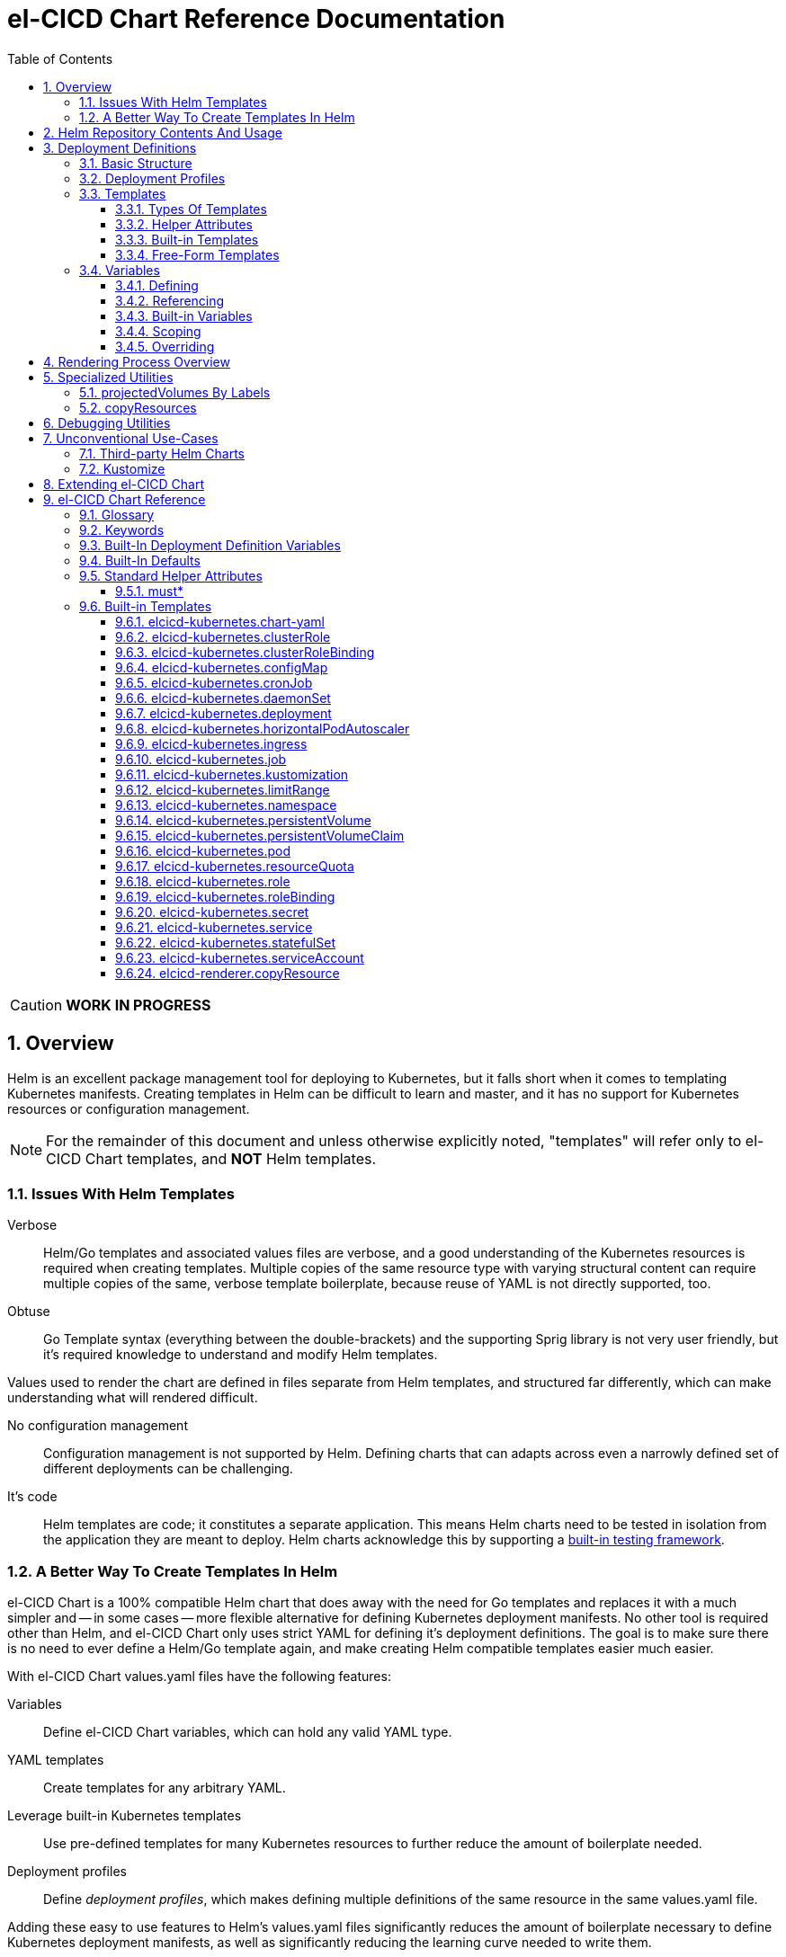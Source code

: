 = el-CICD Chart Reference Documentation
:source-highlighter: rouge
:icons: font
:sectnums:
:sectnumlevels: 4
:toc:
:toclevels: 3

====
CAUTION: **WORK IN PROGRESS**
====

== Overview

Helm is an excellent package management tool for deploying to Kubernetes, but it falls short when it comes to templating Kubernetes manifests.  Creating templates in Helm can be difficult to learn and master, and it has no support for Kubernetes resources or configuration management.

NOTE: For the remainder of this document and unless otherwise explicitly noted, "templates" will refer only to el-CICD Chart templates, and **NOT** Helm templates.

=== Issues With Helm Templates

Verbose::

Helm/Go templates and associated values files are verbose, and a good understanding of the Kubernetes resources is required when creating templates.  Multiple copies of the same resource type with varying structural content can require multiple copies of the same, verbose template boilerplate, because reuse of YAML is not directly supported, too.

Obtuse::

Go Template syntax (everything between the double-brackets) and the supporting Sprig library is not very user friendly, but it's required knowledge to understand and modify Helm templates.

Values used to render the chart are defined in files separate from Helm templates, and structured far differently, which can make understanding what will rendered difficult.

No configuration management::

Configuration management is not supported by Helm.  Defining charts that can adapts across even a narrowly defined set of different deployments can be challenging.

It's code::

Helm templates are code; it constitutes a separate application.  This means Helm charts need to be tested in isolation from the application they are meant to deploy.  Helm charts acknowledge this by supporting a https://helm.sh/docs/topics/chart_tests/[built-in testing framework].

=== A Better Way To Create Templates In Helm

el-CICD Chart is a 100% compatible Helm chart that does away with the need for Go templates and replaces it with a much simpler and -- in some cases -- more flexible alternative for defining Kubernetes deployment manifests.  No other tool is required other than Helm, and el-CICD Chart only uses strict YAML for defining it's deployment definitions.  The goal is to make sure there is no need to ever define a Helm/Go template again, and make creating Helm compatible templates easier much easier.

With el-CICD Chart values.yaml files have the following features:

Variables::

Define el-CICD Chart variables, which can hold any valid YAML type.

YAML templates::

Create templates for any arbitrary YAML.

Leverage built-in Kubernetes templates::

Use pre-defined templates for many Kubernetes resources to further reduce the amount of boilerplate needed.

Deployment profiles::

Define __deployment profiles__, which makes defining multiple definitions of the same resource in the same values.yaml file.

Adding these easy to use features to Helm's values.yaml files significantly reduces the amount of boilerplate necessary to define Kubernetes deployment manifests, as well as significantly reducing the learning curve needed to write them.

== Helm Repository Contents And Usage

el-CICD Chart as a project is made up of two charts, a https://helm.sh/docs/topics/library_charts/[Helm library chart] and an application chart:

.Provided elcicd-charts with usage example
* **elcicd-lib**: library chart
+
[source,YAML,linenums]
----
# Chart.yaml
dependencies:
- name: elcicd-lib
  version: 0.1.0
  repository: https://elcicd.github.io/el-CICD-deploy/charts/
----

* **elcicd-chart**: application chart
+
[source,YAML,linenums]
----
$ helm repo add elcicd-charts https://elcicd.github.io/el-CICD-deploy/charts/
$ helm repo update
----

Because library charts cannot render anything by definition, the application chart is provided as a convenience chart that references the library chart as a dependency so that end users aren't required to create their own charts.

GitHub pages is the current hosting platform for the charts.  The charts is also provided from GitHub's OCI registry, but Helm must be authenticated with GitHub before attempting to use this method:

`helm registry login --username ${USERNAME} oci://ghcr.io/elcicd`

== Deployment Definitions

In el-CICD Chart, a collection of one or more https://helm.sh/docs/chart_template_guide/values_files/[Helm values.yaml files] defining a deployment will be referred to as a **__deployment definition__**.  These are the only files required to be written by the end user for deploying to Kubernetes when used in conjunction with Helm and el-CICD Chart.  It was a fundamental requirement when designing el-CICD Chart that it remain 100% compatible with Helm, and only requiring values.yaml files for use was how the requirement was met.

A deployment definition consists of el-CICD Chart templates for defining what is rendered through Helm, el-CICD variables for defining any reusable data the templates need, and el-CICD deployment profiles to support different configurations among the same templates.  el-CICD Chart adds built-in Kubernetes resource definitions with reasonable default values in order to further reduce boilerplate.

=== Basic Structure

The basic structure of an el-CICD Chart deployment definition in a values.yaml file is as follows:

[source,YAML,linenums,subs=+quotes]
----
elCicdDefs:  # <1>
  ...

elCicdDefs-<profile or object name>__: # <1>
  ...

elCicdDefs-__<object name>__-__<profile>__: # <1>
  ...
  
elCicdDefs-__<profile>__-__<object name>__: # <1>
  ...

elCicdTemplates: # <2>
  ...

elCicdTemplates-__<unique identifier>__: # <2>
  ...
----
<1> `elCicdDefs(-*)` maps define  el-CICD Chart variables.
<2> `elCicdTemplates(-*)` lists define el-CICD Chart templates.

=== Deployment Profiles

**__Deployment profiles__** are the primary mechanism by which el-CICD Chart supports configuration management within a deployment definition.

Deployment profiles are typically defined dynamically on the command line in a list using the `elCicdProfiles` identifier:

`helm upgrade --install --set elCicdProfiles='{<PROFILE_1>,...,<PROFILE_N>}' ...`

Profiles must start and end with an upper case alphanumeric character, and may contain any number of upper case alphanumeric characters delimited by either a single `_` or `.`.  The https://pkg.go.dev/regexp/syntax[regular expression] for a profile is:

`[A-Z0-9]+(?:[._][A-Z0-9]+)*`

Profile naming standards were defined to disambiguate them from `objNames`.

A profile is said to be an **__active profile__** during the rendering of a deployment definition if included in the `elCicdProfiles` list.

Within a deployment definition, profiles are defined as either a discriminator for a map of <<Variables,variables>> or as condition for <<Template filtering, filtering templates>>.  Which deployment profiles are active at rendering will determine which values are ultimately assigned to variables and whether a template is rendered or not.  This is how a single deployment definition can easily hold multiple different configurations.

The default deployment profile is an empty list; i.e. no active profiles.  If more than one profile is active at a time, precedence is defined as least to greatest in the order of the list per Helm convention.

=== Templates

el-CICD Chart templates are defined in one or more lists starting with the prefix `elCicdTemplates`:

[source,YAML,linenums,subs=+quotes]
----
elCicdTemplates-__<unique identifier>__: # <1>
- templateName: <built-in-template-name>  # <2>
  ...
- template: # <3>
    <full-YAML-definition>
  ...
----
<1> List of el-CICD Chart templates. The unique identifier suffix is optional.
<2> el-CICD Chart template using a built-in template.
<3> el-CICD Chart template defined by its full YAML definition.

In order to support multiple values.yaml files for flexibility and modularity when rendering deployment definitions with Helm, multiple `elCicdTemplates` lists may be defined using the optional unique identifier suffixes.  The order the lists and templates is irrelevant.  All `elCicdTemplates` lists will be concatenated before processing.  Each list name should be unique per deployment definitions, or the Helm rules for merging values.yaml will overwrite lists with matching names.  The text after `elCicdTemplates-` can be any valid YAML string.

.Example deployment definition with three `elCicdTemplates` lists
[source,YAML,linenums]
----
elCicdTemplates:
- templateName: <built-in-template-name>
  ...

elCicdTemplates-my-secondList:
- templateName: <built-in-template-name>
  ...

elCicdTemplates-WITH_YA%ML:
- template:
    <full-YAML-definition>
  ...
----

==== Types Of Templates

el-CICD Chart supports two types of templates:

* **Built-in templates**: Predefined templates within el-CICD Chart.
** Includes many predefined defaults and helper attributes to make rendering resources simpler and less verbose.
** Defined using the <<Built-in templates,`templateName`>> key to use a single built-in or <<Compound Built-in templates,`templateNames`>> for compound definitions.
* **free-form templates**: Templates of plain YAML that define all or most of resource to be rendered.
** Defined using the `template` key.

==== Helper Attributes

All el-CICD templates, whether free-form or built-in, have a number of helper attributes.

* `**kubeObject**`: Default value is `true`.  Set to `false` to disable generating the Kubernetes object fields such as `apiVersion` or the `metadata` map.
** Only applies to free-form templates.
* `**objName**`: Directly corresponds to `metadata.name`.
* `**apiVersion**`: Directly corresponds to `apiVersion`.
** **Only define this value for a built-in template if a different version than the default is required.**
* `**namespace**`: Directly corresponds to `metadata.namespace`.
* `**labels**`: Directly corresponds to `metadata.labels`.
* `**annotations**`: Directly corresponds to `metadata.annotations`.

free-form templates will use the helper attributes as alternative convenience fields.  They will be ignored if defined directly in the `template` map.

===== Discriminator Lists

**__Discriminator__** profile lists are helper attributes that define whether a template is rendered or not based on what deployment profiles are active during rendering.  The available discriminator lists are:

* `**mustHaveAnyProfile**`: if any profile in this list is active, render the template.
* `**mustHaveEveryProfile**`: if every profile in this list is active at the same time, render the template.
* `**mustNotHaveAnyProfile**`: if any profile in this list is active, do **NOT** render the template.
* `**mustNotHaveEveryProfile**`: if every profile in this list is active at the same time, do **NOT** render the template.

Each of the above may be used in combination with each other, and their order of precedence is undefined.

.Example of template filtering
[source,YAML,linenums]
----
elCicdTemplates:
- templateName: <built-in-template-name>
  objName: obj-1
  mustHaveAnyProfile: [PROFILE_1, PROFILE_2] # <1>
- objName: obj-2
  mustHaveEveryProfile: [PROFILE_1, PROFILE_2] # <2>
  template:
    <full-YAML-definition>
- templateNames: [<built-in-template-name1, built-in-template-name2>]
  objName: obj-3
  mustNotHaveAnyProfile: [PROFILE_1, PROFILE_2] # <3>
- objName: obj-4
  mustNotHaveEveryProfile: [PROFILE_1, PROFILE_2, PROFILE_3] # <4>
  template:
    <full-YAML-definition>
  ...
----
Given `elCicdProfiles='{PROFILE_1,PROFILE_3}'`; i.e. `PROFILE_1` and `PROFILE_3` are active:

<1> `mustHaveAnyProfile` requires **either** PROFILE_1 or PROFILE_3 to be active, so `obj-1` **IS** rendered.
<2> `mustHaveEveryProfile` requires **both** PROFILE_1 and PROFILE_2 to be active, so `obj-2` is **NOT** rendered.
<3> `mustNotHaveAnyProfile` requires **neither** PROFILE_1 or PROFILE_2 to be active, , so `obj-3` is **NOT** rendered.
<4> `mustNotHaveEveryProfile` requires PROFILE_1, PROFILE_2, and PROFILE_3 to **not all be active at the same time**, so `obj-4` **IS** rendered.

===== Matrices

**__Matrices__** are a special kind of helper attribute.  Matrices are lists of strings, and el-CICD Chart before final rendering __it will be replaced by a copy of the template__ for each element in the matrix.

el-CICD Chart currently only supports two matrix keys:

* `objNames`: Sets the `objName` helper attribute to match the element for each copy.
* `namespaces`: Set the `namespace` helper attribute to match the element for each copy.

When using matrices, the `objName` and `namespace` attributes can used to define how the final value will be rendered with the following patterns:

* `$<>`: Inserts the literal value from the matrix.
* `$<#>`: Inserts the index of the value in the matrix list.

.Example use of `objNames` and `namespaces` matrices
[source,YAML,linenums]
----
elCicdTemplates:
- templateName: <built-in-template-name>
  objNames: [foo, bar]  # <1>
  namespaces: [zip, zap] # <2>
  objName: $<>-static-name-$<#> # <3>
  namespace: $<>-some-namepace-$<#> # <3>
----
<1> Will generate two copies of this template for rendering; the original template will then be ignored.
<2> Will generate two copies of the template, one for each namespace.
<3> Pattern to generate final name and namespace; e.g. <objNames element>-static-text-<index of matrix element>

The above example template results in the following output:

.Example of templates generated from `objNames` and `namespaces` matrices
[source,YAML,linenums]
----
elCicdTemplates:
- templateName: <built-in-template-name>
  objName: foo-static-name-1
  namespace: zip-some-namespace-1

- templateName: <built-in-template-name>
  objName: bar-static-name-2
  namespace: zip-some-namespace-1

- templateName: <built-in-template-name>
  objName: foo-static-name-1
  namespace: zap-some-namespace-2

- templateName: <built-in-template-name>
  objName: bar-static-name-2
  namespace: zap-some-namespace-2
----

==== Built-in Templates

el-CICD Chart defines a number of pre-defined templates in order to further reduce excess boilerplate YAML, and these are referred to as **__built-in templates__**.  By convention, the names of built-in templates reflect the Kubernetes object they are to render; e.g. `deployment` for a Deployment and `horizontalPodAutoscaler` for a HorizontalPodAutoscaler.  Built-in templates are requested via the `templateName` key.

.Example using the ConfigMap built-in template
[source,YAML,linenums]
----
elCicdTemplates:
- templateName: configMap # <1>
  objName: my-configmap # <2>
  data: # <4>
    a-key: a-value
    b-key: b-value
----
<1> Built-in template to render.
<2> Eventual name of the rendered object; i.e. `metadata.name`.
<3> Helper attribute rendered to `configmap.data`.

The above example template results in the following output:

.Example ConfigMap rendered from built-in template
[source,YAML,linenums]
----
apiVersion: v1 # <1>
kind: ConfigMap # <1>
metadata: # <1>
  name: my-configmap  # <2>
data:  # <3>
  a-key: a-value
  b-key: b-value
----
<1> ConfigMap `apiVersion`, `kind`, and `metadata` map for a Kubernetes object from the built-in `configMap` template.
<2> `metadata.name` generated from `objName`.
<3> `data` map generated from `data` helper attribute.

Some built-in templates only include helper attributes that reflect their normal attributes, such as the ConfigMap example above, and are small conveniences for reducing unnecessary boilerplate.  Some built-ins have a few extra helper attributes that significantly reduce the amount a boilerplate needed to define a complete object.  See the <<Built-in Templates>> section for a complete list of all built-ins and their helper attributes.

NOTE: The current set of built-in templates focus almost exclusively on application deployments and supporting Kubernetes resources.  It is hoped that el-CICD Chart will be able to fully support all Kubernetes resources in the future, as well as some of the more widely used Custom Resource Definitions.

===== Compound Built-in Templates

In order to further reduce excess boilerplate YAML, el-CICD Chart allows defining **__compound built-in templates__**.  Compound built-in templates combine more than one built-in template definitions into a single definition with each individual built-in re-using any shared helper attributes.  Compound built-in templates are defined as a list of one more strings under the `templateNames` key.

.Example Deployment, Service, and Ingress as individual built-in templates
[source,YAML,linenums]
----
elCicdTemplates:
- templateName: deployment # <1>
  objName: my-app
  image: <some-image>
  port: 8080 # <2>

- templateName: service # <1>
  objName: my-app
  port: 8081 # <2>
  targetPort: 8080 # <3>

- templateName: ingress # <1>
  objName: my-app
  host: example.com
  port: 8081 # <2>
----
<1> `templateName` of the `deployment`, `service`, and `ingress` built-in templates individually defined.
<2> `port` is defined differently on the separate templates for illustrative purposes.
<3> `targetPort` needs to match the `deployment` port.

.Example Deployment, Service, and Ingress as a single compound templates
[source,YAML,linenums]
----
elCicdTemplates:
- templateNames: [deployment, service, ingress] # <1>
  objName: my-app # <2>
  image: <some-image>
  host: example.com
  port: 8081 # <3>
  targetPort: 8080 # <4>
----
<1> `templateNames` defines this template as combining a deployment, service, and ingress.
+
TIP: For more concise compound templates, take advantage of the fact that YAML is a superset of JSON and use JSON-like list notation.
<2> `objName` is shared among all three resources.
<3> `port` is shared between the `service` and the `ingress`.  If the `service's` outward and inward facing `port's` were the same, only the `port` attribute would need to be defined.
<4> `targetPort` is also a helper attribute of `deployment` that has precedence over a `port` definition, making this compound template equivalent to individually defined templates in the previous example.

===== Default Values

Many built-in templates have reasonable default values defined in order to further reduce boilerplate; e.g. if the `port` and `targetPort` are the same and the default value (8080) is sufficient, and the release name is sufficient as a `metadata.name`:

.Deployment and Service as compound built-in templates
[source,YAML,linenums]
----
elCicdTemplates:
- templateNames: [deployment, service]
  image: <some-image>
----

The above is the minimal amount that's needed in a deployment definition for a simple deployment of an application to a Kubernetes cluster using el-CICD Chart.  Add the `ingress` built-in to the list and define the `host` helper attribute if the application is meant to be accessed from outside the cluster.

==== Free-Form Templates

If more complex template definitions are required, or a built-in template doesn't exist for a resource, a **__free-form template__** can be defined. free-form templates are just fully defined YAML definitions of resources.  While more verbose than using the simpler, built-in templates, Kubernetes is infinitely extensible with https://kubernetes.io/docs/concepts/extend-kubernetes/api-extension/custom-resources/[Custom Resource Definitions] (CRD's), and having free-form templates means that no matter what CRD's are introduced now or in the future, el-CICD Chart deployment definitions can adapt without requiring the user to resort to creating new Helm/Go templates.

For example, https://argo-cd.readthedocs.io/en/stable/[ArgoCD] is a popular GitOps solution for managing deployments to Kubernetes clusters, and el-CICD Chart currently has no built-in templates to support an ArgoCD https://argo-cd.readthedocs.io/en/stable/operator-manual/declarative-setup/#applications[Application], but with free-form templates this isn't an issue:

.Defining an ArgoCD Application for my-app
[source,YAML,linenums]
----
elCicdTemplates:
- template:
    apiVersion: argoproj.io/v1alpha1
    kind: Application
    metadata:
      name: my-application-name
      namespace: argocd
    spec:
      project: default
      source:
        repoURL: https://my-git-server.com/my-org/my-app.git
        targetRevision: HEAD
        path: my-app
      destination:
        server: https://kubernetes.default.svc
        namespace: my-app-namespace
----

Built-in templates are a convenience, and not a necessity.  The advantage of free-form templates are that they can still use all other features of el-CICD Chart (e.g. <<Matrices, matrices>>), which means easier templating and configuration management.  Anywhere a built-in template is used a free-form template can be substituted, and vice versa if a built-in template exists for the object being rendered; however, if a `templateName` or `templateNames` helper attribute are defined, `template` will be ignored.

=== Variables

In traditional Helm, https://helm.sh/docs/chart_template_guide/values_files/[Helm values.yaml files] are static YAML files that are fed to a chart consisting of
Helm/Go templates and processed to produce resource definitions for deployment to Kubernetes.  In order to simplify defining templates and move away from Helm/Go templates, defining variables in deployment definitions was implemented.

==== Defining

Variables are defined in YAML maps named starting with `elCicdDefs` either at the root of a document or within an el-CICD Chart <<Templates,template>> definition.  Variables may contain any any valid YAML syntax and type.

.Example el-CICD variable definitions by type
[source,YAML,linenums]
----
elCicdDefs: # <1>
  STRING: string  # <2>

  MULTILINE_STRING: |- # <3>
    long
    multiline
    text

  BOOLEAN: true # <4>

  NUMBER: 10 # <5>

  MAP: # <6>
    foo: bar

  LIST: # <7>
  - foo
  - bar
----
<1> The `elCicdDefs` map defines the default set of variables for a deployment definition.
<2> A variable representing a string.
<3> A variable representing a multiline string.
<4> A variable representing a boolean.
<5> A variable representing a number.
<6> A variable representing a map.
<7> A variable representing a list.

Variable names must are defined by strings of alphanumeric characters or `_` and optionally delimited by single dashes, `-`.  The https://pkg.go.dev/regexp/syntax[regular expression] for a variable name is

`[\w]+?(?:[-][\w]+?)*`

By convention, variables are defined with UPPER_SNAKE_CASE, similar to scripting in shell, but this is not a requirement.

.Example valid and invalid variables
[source,YAML,linenums]
----
elCicdDefs:
  VALID_VAR: is-valid
  valid-VAR: is-valid
  1-valid-var: is-valid

  -invalid-var: dash-at-the-beginning
  INVALID_VAR-: dash-at-the-end
  INVALID--VAR: double-dashes-middle-of-definition
----

TIP: Invalid variable definitions that are valid YAML are simply ignored.  It is not el-CICD Chart's place to flag valid YAML, and it should be pretty easy to debug any issues by looking at the eventual output.

==== Referencing

Variables are referenced with the following syntax:

`$<VARIABLE_NAME>`

Escaping a variable performed with a backslash:

`\$<VARIABLE_NAME>`

This notation was chosen for two reasons:

* No scripting languages use it, making the templating of scripts in other languages within a deployment definition straightforward.
* Variables and their references are valid YAML both as keys in maps and as values in strings, maps, and lists.  Helm requires that values.yaml files (and therefore el-CICD Chart deployment definitions) be valid YAML.

Because of the way Helm works, `elCicdDefs` variable maps are read in completely with the rest of the deployment definition, and each final variable reference value is only determined during processing; therefore, variables do **NOT** have to be defined before being referenced.

.Example of variables referencing other variables
[source,YAML,linenums]
----
elCicdDefs:
  OTHER_VARIABLE: $<VARIABLE> # <1>

  VARIABLE: some-name # <2>

  $<OTHER_VARIABLE>: final-value # <3>

  ESCAPED_VARIABLE: \$<LITERAL_VALUE> # <4>

  $<$<FOO>$<BAR>>: dynamic-$<FOO>$<BAR>-value # <5>
  FOO: foo
  BAR: bar
----
<1> `OTHER_VARIABLE` references `VARIABLE` (defined  immediately afterwards), and therefore has the value `some-name`.
<2> `VARIABLE` has the value of `some-name`.
<3> `OTHER_VARIABLE` is referenced as the key to a variable; therefore, a variable is defined as `some-name` with the value `final-value`.
<4> `ESCAPED_VARIABLE` has the string value "`$<LITERAL_VALUE>`", which is **NOT** a variable reference, because of the `\` in front of the `$` escaping it.  Note that the final value of `ESCAPED_VARIABLE` does **NOT** contain the backslash.  Backslashes are removed during processing.
<5> `FOO` and `BAR` are dynamically used to define the variable `foobar`, with a value of `dynamic-foobar-value`.

==== Built-in Variables

el-CICD Chart defines a number of built-in variables for use in templates, Helm and template.

===== Helm Built-In Variables

el-CICD Chart has a few built-in variables derived from https://helm.sh/docs/chart_template_guide/builtin_objects/[Helm's built-in objects].

.el-CICD Chart Helm built-in variable examples
[source,YAML,linenums]
----
elCicdDefs:
  MY_RELEASE_NAME: $<HELM_RELEASE_NAME> # <1>
  MY_RELEASE_NAMESPACE: $<HELM_RELEASE_NAMESPACE> # <2>
----
<1> `**HELM_RELEASE_NAME**` is equivalent to `.Release.Name`, the release name when deployed.
<2> `**HELM_RELEASE_NAMESPACE**` is equivalent to `.Release.Namespace`, the release namespace when deployed.

===== Template Built-In Variables

Each template has it's own set of built-in variables set when being processed for use in deployment definitions:

.el-CICD Chart template built-in variable examples
[source,YAML,linenums]
----
elCicdDefs:
  MY_OBJ_NAME: $<OBJ_NAME> # <1>
  MY_BASE_OBJ_NAME: $<BASE_OBJ_NAME> # <2>
  MY_NAME_SPACE: $<NAME_SPACE> # <3>
  MY_BASE_NAME_SPACE: $<BASE_NAME_SPACE> # <4>
----
<1> `**OBJ_NAME**`: value of the `objName` helper attribute.
<2> `**BASE_OBJ_NAME**`: value of an element from the `objNames` <<Matrices,matrix>> that `objName` was derived from.  Will default to the value of `OBJ_NAME` if `objNames` is undefined.
<3> `**NAME_SPACE**`: namespace the resource will be deployed to.  Defaults to `HELM_RELEASE_NAMESPACE`.
<4> `**BASE_NAME_SPACE**`: value of an element from the `namespaces` matrix.  Will default to the value of `NAME_SPACE` if `namespaces` is undefined.

==== Scoping

`elCicdDefs` variables have two different scopes:

* **Deployment**
+
All `elCicdDefs` variables defined outside of any el-CICD Chart templates; i.e. defined under `elCicdDefs` maps at the root of the deployment definition.  Every el-CICD template in the deployment definition may reference these variables.

* **Template**
+
All `elCicdDefs` variables defined under a specific el-CICD Chart template.  Only the specific el-CICD template may use these variables.

.Example of deployment and template `elCicdDefs` map definitions
[source,YAML,linenums]
----
elCicdDefs: # <1>
  VAR: outer

elCicdTemplates:
- templateName: <template name>
  objName: $<VAR>$<INNER_VAR>
  elCicdDefs: # <2>
    INNER_VAR: inner
- templateName: <template name>
  objName: $<VAR>$<INNER_VAR>
----
<1> `elCicdDefs` defined at the root of the deployment definition are said to have **__deployment scope__**.  `VAR` can be used by `first-template` and `second-template`.
<2> `INNER_VAR` is only available to the `first-template`, because its `elCicdDefs` map is defined directly under it; therefore, the first template will be named `outerinner`, and the second `outer`.

==== Overriding

Variables may be defined or overridden in el-CICD Chart by defining more specific `elCicdDefs` maps.  The types of `elCicdDefs` maps are:

* **Profile**
+
`elCicdDefs-<PROFILE_NAME>` maps defined for a specific deployment profile.  Only one profile may be named.
* **objName**
+
`elCicdDefs-<OBJ_NAME>` maps defined for a specific `objName` or `BASE_OBJ_NAME`.  Only one `objName` may be named.
* **Profile** and **objName**
+
`elCicdDefs-<PROFILE_NAME>-<OBJ_NAME>` or `elCicdDefs-<OBJ_NAME>-<PROFILE_NAME>` maps defined for a specific deployment profile and `objName`.  Only one `objName` and/or profile may be used.

.Example of different `elCicdDefs` map definitions
[source,YAML,linenums]
----
elCicdDefs: # <1>
  VAR: a-var

elCicdDefs-PROFILE: # <2>
  VAR: a-var

elCicdDefs-obj-name: # <3>
  VAR: a-var

elCicdDefs-PROFILE-obj-name: # <4>
  VAR: a-var

elCicdDefs-obj-name-PROFILE: # <4>
  VAR: a-var
----
<1> Default `elCidDefs` map.
<2> Profile specific `elCidDefs` map.  Only applies if `PROFILE` is active.
<3> `objName`  specific `elCidDefs` map.  Only applies to resources where the `objName` or `BASE_OBJ_NAME` match.
<3> Profile and `objName` specific `elCidDefs` maps.  Only applies when `PROFILE` is active and to resources where the `objName` or `BASE_OBJ_NAME` match.

Each of these types of `elCicdDefs` maps may be defined at deployment or **__template scope__**.

===== Order Of Precedence

Order of precedence determines as which `elCicdDefs` map determines the ultimate value of a variable if it is defined in multiple variable maps.

From least to greatest:

. `**elCicdDefs**`: default.
. `**elCicdDefs-<PROFILE>**`
.. `PROFILE` is an active profile.
.. Deployment profiles' precedence is from least to greatest in the `elCicdProfiles` list.
. `**elCicdDefs-<BASE_OBJ_NAME>`
+
An element from an `objNames` list.
. `**elCicdDefs-<objName>**`
+
The `objName` value of a template.
. `**elCicdDefs-<PROFILE>-<BASE_OBJ_NAME>**`
. `**elCicdDefs-<BASE_OBJ_NAME>-<PROFILE>**`
. `**elCicdDefs-<PROFILE>-<objName>**`
. `**elCicdDefs-<objName>-<PROFILE>**`

All template specific `elCicdDefs` will have precedence over deployment `elCicdDefs`.

.Example of precedence with `elCicdDefs` maps and active deployment profile `PROFILE`
[source,YAML,linenums]
----
elCicdProfiles: [PROFILE]

elCicdDefs:
  VAR: a-value

elCicdDefs-PROFILE:
  VAR: a-profile-value

elCicdDefs-obj-name:
  VAR: an-obj-name-value

elCicdTemplates:
- templateName: <template name>
  objName: obj-name  # <1>
  elCicdDefs:
    VAR: final-value

- templateName: <template name>
  objName: an-obj-name-value  # <2>

- templateName: <template name>
  objName: obj-name-3  # <3>
----
<1> `VAR == final-value`, because the template `elCicdDefs` overrides all deployment `elCicdDefs` maps.
<2> `VAR == an-obj-name-value`, because `elCicdDefs-<objName>` has precedence over `elCicdDefs-<profile>`.
<3> `VAR == a-profile-value`, because `elCicdDefs-<profile>` has precedence over `elCicdDefs`, and there's no matching `elCicdDefs-<objName>` map.

TIP: To null a variable out, define it as an empty value in the appropriate map.

== Rendering Process Overview

A high level overview of how el-CICD Chart processes and renders deployment definitions.  How and when variables are realized is also explained.

. **Realize Dynamic `elCicdDefs-*` Names**
+
`elCicdDefs` map names may be defined with variables; e.g. `elCicdDefs-$<FOO>`.  All of the deployment `elCicdDefs` map names are processed first.
+
IMPORTANT: **ONLY values defined in the default deployment `elCicdDefs` can be used to define deployment `elCicdDefs-*` maps.**

. **Create Profile-based `elCicdDefs`**
+
Collect final values `elCicdDefs` based on deployment profiles only; i.e. consider only `elCicdDefs-<PROFILE>` maps.

. **Collect and Filter All Templates**
+
`elCicdTemplate-*` lists are collected and concatenated to create an intermediate `elCicdTemplates` list.  Templates are then removed if their <<Discriminator lists, discriminators>> fail.

. **Expand Matrixes:**
+
<<Matrices,Matrix>> values and lists can be parameterized with variables; e.g. `namespaces: $<NAMESPACE_LIST>` or `objNames: [$<FOO>,$<BAR>]`.  Using the profiles-based `elCicdDefs` map, process the matrix variable references, and then generate copies for any templates with matrices defined to create a final `elCicdTemplates` list.  The original template with the matrix defined is discarded.
+
IMPORTANT: **Only values derived from profile-based deployment `elCicdDefs` map can be used as variables in matrices.**

. **Process Templates**
+
For each template in the final template list:
+
.. Use the active profiles and the `objName` to derive the final deployment `elCicdDefs` for the template.
.. Using the final deployment `elCicdDefs` map as the starting point, process all template `elCicdDefs` to derive the final `elCicdDefs` map for the template.
.. Using the final `elCicdDefs` map for the template, replace ALL remaining variable references in the template.
.. If any escaped el-CICD Chart variable references exist, remove the backslash; e.g. `\$<FOO>` becomes `$<FOO>`.

. **Render the Templates to YAML**

.. If `templateName` or `templateNames` are defined, process the named templates using the named built-in template(s) in the order they are defined.
.. If `templateName` or `templateNames` are NOT defined, render the value of `template`.

. **Output Final Metadata**
+
As YAML comments, output:

* The list of active profiles
* A list of each template skipped due to filtering.
* A list of each template rendered.

This concludes the el-CICD Chart rendering process.

== Specialized Utilities

el-CICD Chart has a some extra functionality built in to make creating deployment definitions easier, as well as enabling new means of defining deployment definitions for more dynamic deployments.

=== projectedVolumes By Labels

While Kubernetes https://kubernetes.io/docs/concepts/workloads/pods/[Pods] support mounting ConfigMaps and Secrets as volumes, there are some limitations.  To address these limitations, Kubernetes added the concept of https://kubernetes.io/docs/concepts/storage/projected-volumes/[projected volumes].  The advantage of Projected volumes is that several different resources -- and not just ConfigMaps and Secrets -- could be mounted to a single directory in a container.

Unfortunately, like most tools associated with deploying to Kubernetes, the manifests for mounting Secrets and ConfigMaps, whether individually or in projected volumes, had to be statically declared; i.e. the deployment manifests had to know all the resources to be mounted as volumes beforehand.

In order to enable more dynamic behavior, el-CICD Chart implemented functionality that would mount a collection of ConfigMaps and/or Secrets into a projected volume by their labels.  Lists of labels can be provided, and the namespace of the Pod will be scanned for matching resources, all of which will be mounted into the container.  The values of the labels are not relevant to this functionality.  Only whether the label exists on the resource.

[discrete]
==== Example Using `projectedVolumes.configMapsByLabels` For Job

.ConfigMaps are deployed first:
[source,YAML,linenums]
----
elCicdTemplates:
- templateName: configMap
  objName: cm-1
  labels:
    foo: "doesn't matter"
  data:
    cm-1.txt: some text

- templateName: configMap
  objName: cm-2
  labels:
    foo: "doesn't matter"
  data:
    cm-2.txt: some text
----

NOTE: The ConfigMaps must be deployed **before** using `projectedVolumes.configMapsByLabels`.  Helm will only find resources already deployed in the sane namespace.

.Deploy Job that is using `projectedVolumes.configMapsByLabels`:
[source,YAML,linenums]
----
elCicdTemplates:
- templateName: job
  objName: cm-by-labels-example
  image: <some-image>:latest
  projectedVolumes:
  - name: foo-label-volume
    mountPath: /mnt/testing
    configMapsByLabels:
      foo: {}
----

.Partial pseudo-manifest generated by el-CICD Chart from deployment definition above:
[source,YAML,linenums]
----
apiVersion: batch/v1
kind: Job
metadata:
  name: cm-by-labels-example
spec:
  template:    
    metadata:
      labels:
      name: cm-by-labels-example
      namespace: elcicd-chart-demo
    spec:
      containers:
      - name: cm-by-labels-example
        image: <some-image>:latest
        ...
        volumeMounts:
        - mountPath: /mnt/testing
          name: foo-label-volume
          readOnly: false
        ...
      volumes:
      - name: foo-label-volume
        projected:
          sources:
          - configMap:
              name: cm-1
          - configMap:
              name: cm-2
----

=== copyResources

Sometimes it makes sense to copy resources from one namespace to another.  From a design perspective, this is analogous to the https://en.wikipedia.org/wiki/Prototype_pattern[prototype design pattern].

Example use cases:

* A pull secret used by many or all applications on the cluster can be deployed in a master namespace.  It's easier to copy the Secret from the master namespace to the application namespaces than have every application manage its own copy directly.
* Similarly, a common set of configuration values is defined in a ConfigMap and deployed in a master namespace, and they are used by many or all applications on the cluster.  It's easier to copy the ConfigMap from the master namespace to the application namespaces as needed than have every application manage its own copy directly.

el-CICD Chart has implemented a utility built-in template that will copy a resource from one namespace to any other.

.`copyResource` built-in template structure
[source,YAML,linenums,subs=+quotes]
----
- templateName: copyResource
  objName: copy-example
  kind: <__some resource kind__>
  fromNamespace: <__source namespace__>
  toNamespace: <__target namespace__>
----

In conjunction with the `objNames` namespace, a single template declaration can copy a resource as many times as it needs.

== Debugging Utilities

el-CICD Chart supports two utilities to help with debugging deployment definitions.

renderPreprocessedValues::

If true, output all merged values.yaml files as YAML and exit.  No el-CICD Chart processing takes place.  Templates will **NOT** be rendered to YAML.  Useful for inspecting how Helm merges multiple deployment definition files, or creating a single el-CICD Chart values.yaml file from many values.yaml files.

`helm template --set renderPreprocessedValues=true ...`

renderProcessedValues::

If true, output all values of a processed el-CICD Chart deployment definition as YAML and exit.  Includes all values belonging `elCicdTemplates` and `elCicdDefs` maps and the `elCicdProfiles` list.  Templates will **NOT** be rendered to YAML.  Useful for inspecting the results of a processed deployment definition before the templates are rendered.
+
`helm template --set renderProcessedValues=true ...`

== Unconventional Use-Cases

Below are a just a few unconventional use cases where el-CICD Chart can be used.

=== Third-party Helm Charts

There are many applications that already have Helm charts created for them, and rewriting them to use el-CICD Chart directly is not an effective use of time and resources.  So how can el-CICD Chart still be leveraged for configuration management?  The answer is to define a deployment definition that results in a values.yaml file compatible with the third-party chart, and pipe it or post-render it with a second Helm call using the target chart.

.Example deployment definition for third-party Helm chart, third-party-chart-values.yaml
[source,YAML,linenums]
----
elCicdDefs:
  SOME_3RD_PARTY_VALUES_YAML_VAR: a-value

elCicdDefs-SOME_PROFILE:
  SOME_3RD_PARTY_VALUES_YAML_VAR: b-value

elCicdTemplates:
- kubeObject: false # <1>
  template:
    third-party-value: $<SOME_3RD_PARTY_VALUES_YAML_VAR>  # <2>
    ... 
----
<1> Set `kubeObject` to false so el-CICD does not automatically generate `apiVersion`, `kind`, and `metadata` fields.
<2> Create a YAML template for the values.yaml files of the third-party chart under the `template` key, and parameterize values as necessary

.Example deploying 3rd party chart
----
#!/bin/bash

helm template -f third-party-chart-values.yaml third-party-values-yaml elcicd-charts/elcicd-chart > final-values.yaml

helm upgrade --install -f final-values.yaml 3rd-party-deployment 3rd-party-charts/3rd-party-chart
----

=== Kustomize

Helm is not good at some things that el-CICD Chart cannot fix on its own; e.g. labeling and/or annotating an arbitrary collection of Kubernetes resources, oOr arbitrarily patching resources.  https://kustomize.io/[Kustomize] fills the gap in functionality that Helm in general or el-CICD Chart in particular can't address.

`kustomization.yaml` files, though, are notoriously static in nature by design.  Using el-CICD Chart to create a template of a Kustomization in order to make the files dynamic (e.g. for a CICD system) is trivial.

.Example deployment definition kustomization-values.yaml for a dynamic kustomization.yaml
[source,YAML,linenums]
----
elCicdDefs: {}  # <1>

elCicdTemplates:
- templateName: kustomization # <2>
  fields:  # <3>
    resources:
    - $<RESOURCES_FILE>

    commonLabels:
      elcicd.io/teamid: $<TEAM_ID>
      elcicd.io/projectid: $<PROJECT_ID>
----
<1> `elCicdDefs` is only defined here to note that all variables in this example are expected to be passed in via the command line.
<2> el-CICD Chart has a `kustomization` built-in template so that the boilerplate headers don't need to be defined.
<3> Create the Kustomization definition, and parameterize it as necessary.

.Example `--post-renderer` kustomize.sh 
[source,YAML,linenums]
----
#!/bin/bash
cat <&0 > manifests.yaml

helm template -f kustomization-values.yaml \
  --set-string elCicdDefs.RESOURCES_FILE=manifests.yaml \
  --set-string elCicdDefs.TEAM_ID=my-team \
  --set-string elCicdDefs.PROJECT_ID=my-team-project \
  kustomization-release \
  elcicd-charts/elcicd-chart > kustomization.yaml

kustomize build .
----

.Example using el-CICD Chart with a Helm `--post-renderer` to deploy third-party chart
----
helm upgrade --install -f deployment-def.yaml --post-renderer kustomize.sh my-app elcicd-charts/elcicd-chart
----

More information on using a Helm `--post-renderer` can be https://helm.sh/docs/topics/advanced/[found here].

== Extending el-CICD Chart

== el-CICD Chart Reference

=== Glossary

Terms used to help define certain concepts in el-CICD Chart.

Active profile::
Any values defined in the `elCicdProfiles` list during rendering of an el-CICD Chart.

Built-in template::
Pre-defined el-CICD Chart Templates to help make creating deployment definitions.  Referenced using the `templateName` helper attribute on an el-CICD Template definition.

Compound built-in template::
An el-CICD Chart template that uses multiple built in el-CICD Chart built-in templates.  Referenced using the `templateNames` helper attribute on an el-CICD Template definition.  All values in the el-CICD Chart template are shared among the listed built-templates when rendering.


Deployment definition::
A collection of Helm values.yaml files for use specifically with an el-CICD Chart.

Deployment profiles::
List of strings values matching `[A-Z]+(?:_[A-Z]+)*` assigned to `elCicdProfiles` the for use in a deployment definition. Profiles can be used as a rendering discriminator for el-CICD Templates, or as an alternative set of variable definitions in an elCicdDefs-* map.

Deployment scope::
Where an el-CICD Chart variable defined.  Can be either deployment scope, in which the variable is accessible to all templates, or template, in which the variable is accessible only to the specific el-CICD Chart template where it was defined.  Template scope variables always take precedence over deployment scope variables.

Discriminator::
Any deployment profile listed in under one of the following elCICD Chart Template properties:

* `**mustHaveAnyProfile**`
* `**mustHaveEveryProfile**`
* `**mustNotHaveAnyProfile**`
* `**mustNotHaveEveryProfile**`

+
Matches of active profiles with the above lists determine whether or not an el-CICD Chart Template is rendered or not.

el-CICD Chart Variables::
Keys defined under elCicdDefs maps in a deployment definition holding arbitrary YAML values.  Can be used to defined and/or reuse values in el-CICD Templates.

el-CICD Chart Templates::
Member of a list under `elCicdTemplates` in a deployment definition.  Must contain either a `templateName` referencing a built-in template or a `template` attribute defining arbitrary YAML.

free-form template::
An el-CICD Chart template that does not use an el-CICD Chart template, but rather defined itself under the `template` helper attribute as arbitrary YAML.

Helper attribute::
Any attributes defined at the root of an el-CICD Chart template, which may or may not directly correlate to an attribute on the rendered resource.

Matrices::
Optional list of valid Kubernetes namespace (`namespaces`) or object resource (`objNames`) values defined per el-CICD Chart Template.  Each member of either list will result in a copy of the original template created and rendered for the particular namespace and/or name, and the original template ignored.

=== Keywords

Helm Chart `Values` settings defined for use in el-CICD Chart to help define deployment definitions.

elCicdDefaults::
Used for overriding el-CICD Chart <<Built-in Defaults, pre-defined defaults>>.

elCicdDefs::
Identifier of map for defining el-CICD Chart variables.

elCicdProfiles::
Identifier of list of strings for defining el-CICD Chart active profiles.

elCicdTemplates::
Identifier of map for defining el-CICD Chart templates.

renderPreprocessedValues::
Render the combined values.yaml files before el-CICD Chart processing.

renderProcessedValues::
Render the combined values.yaml files after el-CICD Chart processing; i.e the values.yaml file after all variables and other el-CICD Chart settings in the deployment definition have been processed, but before the chart has been rendered.

usePrometheus::
Render Prometheus annotations by default.  This value can be set at either the deployment or template scope (Container or Service definition).  Ignored if not rendering the Service or Container with built-in templates.

use3Scale::
Render 3Scale annotations by default.  This value can be set at either the deployment or template scope (Service definition).  Ignored if not rendering the Service with the built-in template.


=== Built-In Deployment Definition Variables

Built-in el-CICD Chart variables that can be used in defining other el-CICD Chart variables or within el-CICD Chart templates.

* EL_CICD_DEPLOYMENT_TIME_NUM: numerical only time of deployment
* EL_CICD_DEPLOYMENT_TIME: human readable string time of deployment
* BASE_OBJ_NAME: Kubernetes object name as listed in `objNames` matrix, or `objName` if `objNames` is empty.
* OBJ_NAME: Kubernetes object name after value in `objNames` matrix is processed, or literal string value if directly set.
* BASE_NAME_SPACE: Kubernetes namespace name as listed in `namespaces` matrix, or `namespace` if `namespaces` is empty.
* NAME_SPACE: Kubernetes object name after value in `namespaces` matrix is processed, or literal string value if directly set.
* HELM_RELEASE_NAME: Helm release name.  Corresponds to `.Release.Name` in a Helm template.
* HELM_RELEASE_NAMESPACE: Namespace Helm chart is deployed to.  Corresponds to `.Release.Namespace` in a Helm template.

=== Built-In Defaults

Default values used by built in el-CICD Chart built-in templates if not otherwise defined.

General Kubernetes objects defaults::

* annotations: empty dictionary
* labels: empty dictionary

Deployment/Service/Ingress specific defaults::

* deploymentRevisionHistoryLimit: 0
* imagePullPolicy: "Always"
* port: 8080
* protocol: "TCP"
* ingressRulePath: "/"
* ingressRulePathType: "Prefix"

Prometheus specific annotation defaults::

* prometheusPort: "9090"
* prometheusPath: "/metrics"
* prometheusScheme: "https"
* prometheusScrape: "false"
* prometheusProtocol: "TCP"

3Scale specific annotation defaults::

* 3ScaleScheme:  "https"

=== Standard Helper Attributes

Default helper attributes all el-CICD templates, built-in or free-form, share.

annotations::
Kubernetes object annotations.  Maps directly to `metadata.annotations`.

elCicdDefs-*::
el-CICD variable maps.  Defines maps specific to an el-CICD template, and optional to a profile or `objName`.

kubeObject::
Unless otherwise defined for a particular el-CICD template, default value is true.  If false, the Kubernetes apiVersion and kind attributes, and the Kubernetes metadata section, el-CICD Chart will not attempt to render the metadata section.  In a free-form template, any of the above is defined, el-CICD will render it as-is without modification.  In practice, this also means the `annotations` and `labels` helper attributes are ignored. 

labels::
Kubernetes object labels.  Maps directly to `metadata.labels`.

objName::
Fundamental identifier for an el-CICD template. Can be used in the following way:

* If the template represents a Kubernetes object, will map directly to `metadata.name`, otherwise, it is just a unique identifier.
* If `objNames` is defined, it represents a pattern that each matrix value should be evaluated to for each copied template `objName`.

+
`objName` is mapped to the el-CICD variable `OBJ_NAME` during rendering for each template.  It is also mapped to the el-CICD variable `BASE_OBJ_NAME` if `objNames` is not defined.

objNames::
List of string that represents a matrix value for el-CICD template `objName` identifier. Each member of the list will result in a to a copy of the template, and that member is assigned to the `objName` helper attribute.

namespace::
Namespace a rendered el-CICD template should be deployed to. Can be used in the following way:

* If the template represents a Kubernetes object, will map directly to `metadata.namespace`, otherwise, it means nothing.
* If `namespaces` is defined, it represents a pattern that each matrix value should be evaluated to for each copied template `namespace`.

+
`namespace` is mapped to the el-CICD variable `NAMESPACE` during rendering for each template.  It is also mapped to the el-CICD variable `BASE_NAMESPACE` if `namespaces` is not defined.

namespaces::
List of string that represents a matrix value for el-CICD template `namespace`. Each member of the list will result in a to a copy of the template, and that member is assigned to the `namespace` helper attribute.

template::
Arbitrary YAML to render defining the template. Ignored if `templateName` is defined.

templateName::
Name of el-CICD template to apply values to.

templateNames::
List of name of el-CICD templates to apply values to.  Each member of the list will result in a separate rendering based on the template values.

==== must*
Every helper attribute below must evaluate to true for the template to render; i.e. they all have equal precedence when determining whether a template should be rendered or not.

mustHaveAnyProfile::
An array of strings representing profiles.  If any profile in this list is active, the template will be rendered.

mustHaveEveryProfile::
An array of strings representing profiles.  Every profile in this list must be active for the template to render.

mustNotHaveAnyProfile::
An array of strings representing profiles.  If any profile in this list is active, the template will not be rendered.

mustNotHaveEveryProfile::
An array of strings representing profiles.  Every profile in this list must not be active for the template to render.


=== Built-in Templates

The following is a comprehensive list of all el-CICD Chart built-in templates and their helper attributes. While the full name of the template is given (e.g. `elcicd-kubernetes.cronJob`), only the latter part of the name is needed for rendering built-in templates (i.e. `cronjob`).

Helper attributes specific to the built-in template will be listed under each heading, along with the JSON path of where the value will be rendered; i.e. how the value is used in a rendered Kubernetes resource, if applicable. If a default value is defined internally for the helper attribute, it will noted.  A link to each rendered resource's official documentation for more details will also be provided.

==== elcicd-kubernetes.chart-yaml

==== elcicd-kubernetes.clusterRole

==== elcicd-kubernetes.clusterRoleBinding

==== elcicd-kubernetes.configMap

==== elcicd-kubernetes.cronJob

==== elcicd-kubernetes.daemonSet

==== elcicd-kubernetes.deployment

==== elcicd-kubernetes.horizontalPodAutoscaler

==== elcicd-kubernetes.ingress

==== elcicd-kubernetes.job

==== elcicd-kubernetes.kustomization

==== elcicd-kubernetes.limitRange

==== elcicd-kubernetes.namespace

==== elcicd-kubernetes.persistentVolume

==== elcicd-kubernetes.persistentVolumeClaim

==== elcicd-kubernetes.pod

==== elcicd-kubernetes.resourceQuota

==== elcicd-kubernetes.role

==== elcicd-kubernetes.roleBinding

==== elcicd-kubernetes.secret

==== elcicd-kubernetes.service

==== elcicd-kubernetes.statefulSet

==== elcicd-kubernetes.serviceAccount

==== elcicd-renderer.copyResource

